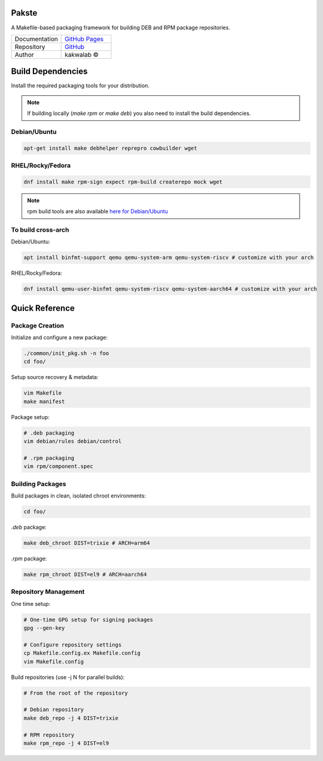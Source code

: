 .. intro

Pakste
======

.. image:: https://github.com/kakwa/pakste/actions/workflows/docs.yml/badge.svg
    :target: https://kakwa.github.io/pakste/
    :alt: Documentation

A Makefile-based packaging framework for building DEB and RPM package repositories.


.. list-table::
   :header-rows: 0
   :widths: 100 100

   * - Documentation
     - `GitHub Pages <https://kakwa.github.io/pakste/>`_
   * - Repository
     - `GitHub <https://github.com/kakwa/pakste>`_
   * - Author
     - kakwalab ©


.. build_deps_start

Build Dependencies
==================

Install the required packaging tools for your distribution.

.. note::

    If building locally (`make rpm` or `make deb`) you also need to install the build dependencies.

Debian/Ubuntu
-------------

.. sourcecode:: bash

    apt-get install make debhelper reprepro cowbuilder wget

RHEL/Rocky/Fedora
-----------------

.. sourcecode:: bash

    dnf install make rpm-sign expect rpm-build createrepo mock wget

.. note::

    rpm build tools are also available `here for Debian/Ubuntu <https://github.com/kakwa/debian-rpm-build-tools?tab=readme-ov-file#repository>`_

To build cross-arch
-------------------

Debian/Ubuntu:

.. sourcecode:: bash

    apt install binfmt-support qemu qemu-system-arm qemu-system-riscv # customize with your arch

RHEL/Rocky/Fedora:

.. sourcecode:: bash

    dnf install qemu-user-binfmt qemu-system-riscv qemu-system-aarch64 # customize with your arch

.. quick_ref

Quick Reference
===============

Package Creation
----------------

Initialize and configure a new package:

.. sourcecode:: bash

    ./common/init_pkg.sh -n foo
    cd foo/

Setup source recovery & metadata:

.. sourcecode:: bash

    vim Makefile
    make manifest

Package setup:

.. sourcecode:: bash

    # .deb packaging 
    vim debian/rules debian/control

    # .rpm packaging
    vim rpm/component.spec

Building Packages
-----------------

Build packages in clean, isolated chroot environments:

.. sourcecode:: bash

    cd foo/

`.deb` package:

.. sourcecode:: bash

    make deb_chroot DIST=trixie # ARCH=arm64

`.rpm` package:

.. sourcecode:: bash

    make rpm_chroot DIST=el9 # ARCH=aarch64

Repository Management
---------------------

One time setup:

.. sourcecode:: bash

    # One-time GPG setup for signing packages
    gpg --gen-key

    # Configure repository settings
    cp Makefile.config.ex Makefile.config
    vim Makefile.config

Build repositories (use -j N for parallel builds):

.. sourcecode:: bash

    # From the root of the repository

    # Debian repository
    make deb_repo -j 4 DIST=trixie

    # RPM repository
    make rpm_repo -j 4 DIST=el9
